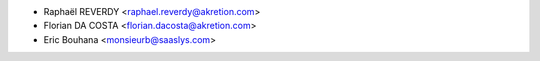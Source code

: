 * Raphaël REVERDY <raphael.reverdy@akretion.com>
* Florian DA COSTA <florian.dacosta@akretion.com>
* Eric Bouhana <monsieurb@saaslys.com>
